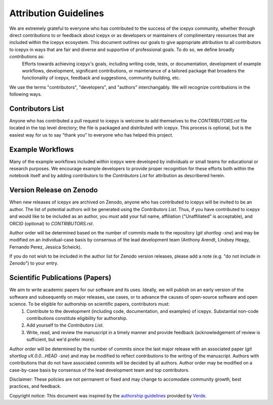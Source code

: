 .. _attribution_ref_label:
Attribution Guidelines
======================

We are extremely grateful to everyone who has contributed to the success of the icepyx community, whether through direct contributions to or feedback about icepyx or as developers or maintainers of complimentary resources that are included within the icepyx ecosystem. This document outlines our goals to give appropriate attribution to all contributors to icepyx in ways that are fair and diverse and supportive of professional goals. To do so, we define broadly *contributions* as:
    Efforts towards achieving icepyx's goals, including writing code, tests, or documentation,
    development of example workflows, development, significant contributions, or maintenance of 
    a tailored package that broadens the functionality of icepyx, feedback and suggestions, 
    community building, etc.
    
We use the terms "contributors", "developers", and "authors" interchangably. We will recognize contributions in the following ways.

Contributors List
-----------------
Anyone who has contributed a pull request to icepyx is welcome to add themselves to the `CONTRIBUTORS.rst` file located in the top level directory; the file is packaged and distributed with icepyx. This process is optional, but is the easiest way for us to say "thank you" to everyone who has helped this project.


Example Workflows
-----------------
Many of the example workflows included within icepyx were developed by individuals or small teams for educational or research purposes. We encourage example developers to provide proper recognition for these efforts both within the notebook itself and by adding contributors to the `Contributors List` for attribution as describered herein.


Version Release on Zenodo
-------------------------
When new releases of icepyx are archived on Zenodo, anyone who has contributed to icepyx will be invited to be an author. The list of potential authors will be generated using the `Contributors List`. Thus, if you have contributed to icepyx and would like to be included as an author, you *must* add your full name, affiliation ("Unaffiliated" is acceptable), and ORCID (optional) to `CONTRIBUTORS.rst`.

Author order will be determined based on the number of commits made to the repository (`git shortlog -sne`) and may be modified on an individual-case basis by consensus of the lead development team (Anthony Arendt, Lindsey Heagy, Fernando Perez, Jessica Scheick).

If you do not wish to be included in the author list for Zenodo version releases, please add a note (e.g. "do not include in Zenodo") to your entry.


Scientific Publications (Papers)
--------------------------------
We aim to write academic papers for our software and its uses. Ideally, we will publish on an early version of the software and subsequently on major releases, use cases, or to advance the causes of open-source software and open science. To be eligible for authorship on scientific papers, contributors must:
  1. Contribute to the development (including code, documentation, and examples) of icepyx. Substantial non-code contributions constitute eligibility for authorship.
  2. Add yourself to the `Contributors List`.
  3. Write, read, and review the manuscript in a timely manner and provide feedback (acknowledgement of review is sufficient, but we'd prefer more).

Author order will be determined by the number of commits since the last major release with an associated paper (`git shortlog vX.0.0...HEAD -sne`) and may be modified to reflect contributions to the writing of the manuscript. Authors with contributions that do not have associated commits will be decided by all authors. Author order may be modified on a case-by-case basis by consensus of the lead development team and top contributors.


Disclaimer: These policies are not permanent or fixed and may change to accomodate community growth, best practices, and feedback.

Copyright notice: This document was inspired by the `authorship guidelines <https://github.com/fatiando/verde/blob/master/AUTHORSHIP.md>`_ provided by `Verde <https://github.com/fatiando/verde>`_.